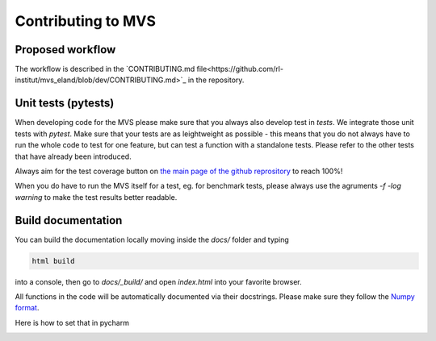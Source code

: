 ===================
Contributing to MVS
===================

Proposed workflow
-----------------
The workflow is described in the  `CONTRIBUTING.md file<https://github.com/rl-institut/mvs_eland/blob/dev/CONTRIBUTING.md>`_ in the repository.


Unit tests (pytests)
--------------------

When developing code for the MVS please make sure that you always also develop test in `tests`. We integrate those unit tests with `pytest`. 
Make sure that your tests are as leightweight as possible - this means that you do not always have to run the whole code to test for one feature, but can test a function with a standalone tests. Please refer to the other tests that have already been introduced.

Always aim for the test coverage button on `the main page of the github reprository <https://github.com/rl-institut/mvs_eland/>`_ to reach 100%!

When you do have to run the MVS itself for a test, eg. for benchmark tests, please always use the agruments `-f -log warning` to make the test results better readable.

Build documentation
-------------------

You can build the documentation locally moving inside the `docs/` folder and typing

.. code-block:: bash

    html build

into a console, then go to `docs/_build/` and open `index.html` into your favorite browser.

All functions in the code will be automatically documented via their docstrings. Please make sure they follow the `Numpy format <https://numpydoc.readthedocs.io/en/latest/format.html>`_.

Here is how to set that in pycharm

.. image:: _static/docstring-setting.png
  :width: 600
  :alt: pycharm docstring's format setting

